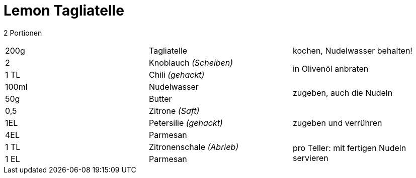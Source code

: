 = Lemon Tagliatelle

2 Portionen

|===
|200g|Tagliatelle|kochen, Nudelwasser behalten!
|2 |Knoblauch _(Scheiben)_ .2+|in Olivenöl anbraten
|1 TL |Chili _(gehackt)_
|100ml | Nudelwasser .2+| zugeben, auch die Nudeln
|50g | Butter 
|0,5 | Zitrone _(Saft)_ .3+| zugeben und verrühren
|1EL|Petersilie _(gehackt)_
|4EL|Parmesan
|1 TL| Zitronenschale _(Abrieb)_ .2+| pro Teller: mit fertigen Nudeln servieren
|1 EL| Parmesan
|===
